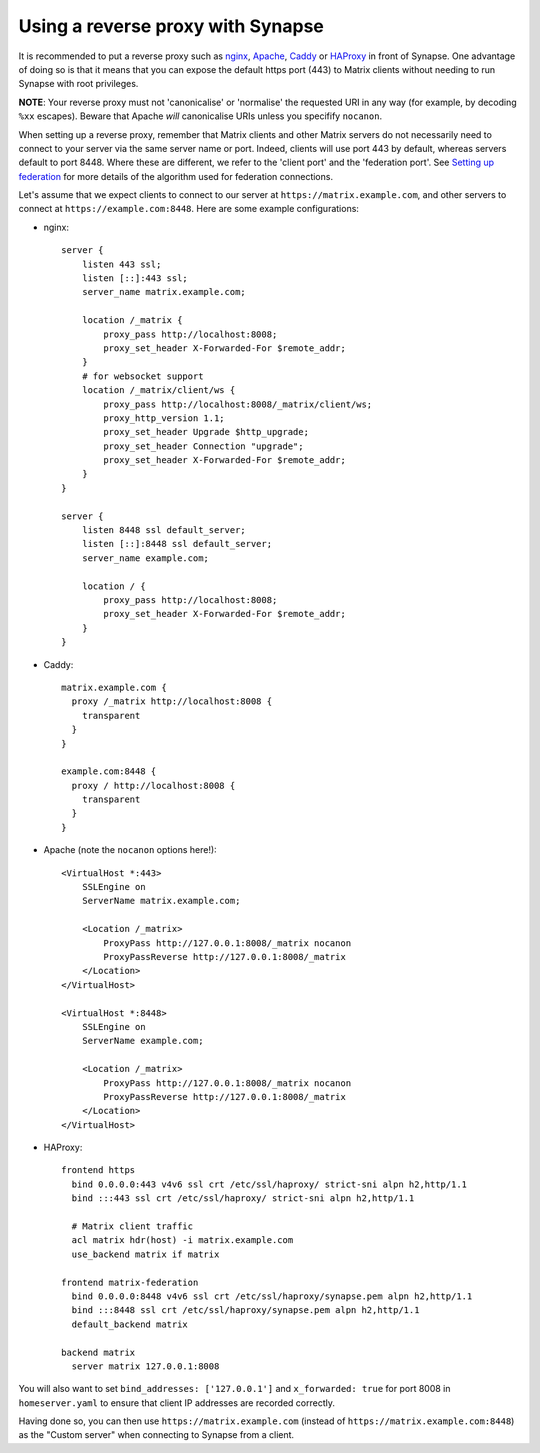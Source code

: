 Using a reverse proxy with Synapse
==================================

It is recommended to put a reverse proxy such as
`nginx <https://nginx.org/en/docs/http/ngx_http_proxy_module.html>`_,
`Apache <https://httpd.apache.org/docs/current/mod/mod_proxy_http.html>`_,
`Caddy <https://caddyserver.com/docs/proxy>`_ or
`HAProxy <https://www.haproxy.org/>`_ in front of Synapse. One advantage of
doing so is that it means that you can expose the default https port (443) to
Matrix clients without needing to run Synapse with root privileges.

**NOTE**: Your reverse proxy must not 'canonicalise' or 'normalise' the
requested URI in any way (for example, by decoding ``%xx`` escapes). Beware
that Apache *will* canonicalise URIs unless you specifify ``nocanon``.

When setting up a reverse proxy, remember that Matrix clients and other Matrix
servers do not necessarily need to connect to your server via the same server
name or port. Indeed, clients will use port 443 by default, whereas servers
default to port 8448. Where these are different, we refer to the 'client port'
and the 'federation port'. See `Setting up federation
<../README.rst#setting-up-federation>`_ for more details of the algorithm used for
federation connections.

Let's assume that we expect clients to connect to our server at
``https://matrix.example.com``, and other servers to connect at
``https://example.com:8448``. Here are some example configurations:

* nginx::

      server {
          listen 443 ssl;
          listen [::]:443 ssl;
          server_name matrix.example.com;

          location /_matrix {
              proxy_pass http://localhost:8008;
              proxy_set_header X-Forwarded-For $remote_addr;
          }
          # for websocket support
          location /_matrix/client/ws {
              proxy_pass http://localhost:8008/_matrix/client/ws;
              proxy_http_version 1.1;
              proxy_set_header Upgrade $http_upgrade;
              proxy_set_header Connection "upgrade";
              proxy_set_header X-Forwarded-For $remote_addr;
          }
      }

      server {
          listen 8448 ssl default_server;
          listen [::]:8448 ssl default_server;
          server_name example.com;

          location / {
              proxy_pass http://localhost:8008;
              proxy_set_header X-Forwarded-For $remote_addr;
          }
      }

* Caddy::

      matrix.example.com {
        proxy /_matrix http://localhost:8008 {
          transparent
        }
      }

      example.com:8448 {
        proxy / http://localhost:8008 {
          transparent
        }
      }

* Apache (note the ``nocanon`` options here!)::

      <VirtualHost *:443>
          SSLEngine on
          ServerName matrix.example.com;

          <Location /_matrix>
              ProxyPass http://127.0.0.1:8008/_matrix nocanon
              ProxyPassReverse http://127.0.0.1:8008/_matrix
          </Location>
      </VirtualHost>

      <VirtualHost *:8448>
          SSLEngine on
          ServerName example.com;

          <Location /_matrix>
              ProxyPass http://127.0.0.1:8008/_matrix nocanon
              ProxyPassReverse http://127.0.0.1:8008/_matrix
          </Location>
      </VirtualHost>

* HAProxy::

      frontend https
        bind 0.0.0.0:443 v4v6 ssl crt /etc/ssl/haproxy/ strict-sni alpn h2,http/1.1
        bind :::443 ssl crt /etc/ssl/haproxy/ strict-sni alpn h2,http/1.1
        
        # Matrix client traffic
        acl matrix hdr(host) -i matrix.example.com
        use_backend matrix if matrix
        
      frontend matrix-federation
        bind 0.0.0.0:8448 v4v6 ssl crt /etc/ssl/haproxy/synapse.pem alpn h2,http/1.1
        bind :::8448 ssl crt /etc/ssl/haproxy/synapse.pem alpn h2,http/1.1
        default_backend matrix
        
      backend matrix
        server matrix 127.0.0.1:8008

You will also want to set ``bind_addresses: ['127.0.0.1']`` and ``x_forwarded: true``
for port 8008 in ``homeserver.yaml`` to ensure that client IP addresses are
recorded correctly.

Having done so, you can then use ``https://matrix.example.com`` (instead of
``https://matrix.example.com:8448``) as the "Custom server" when connecting to
Synapse from a client.

